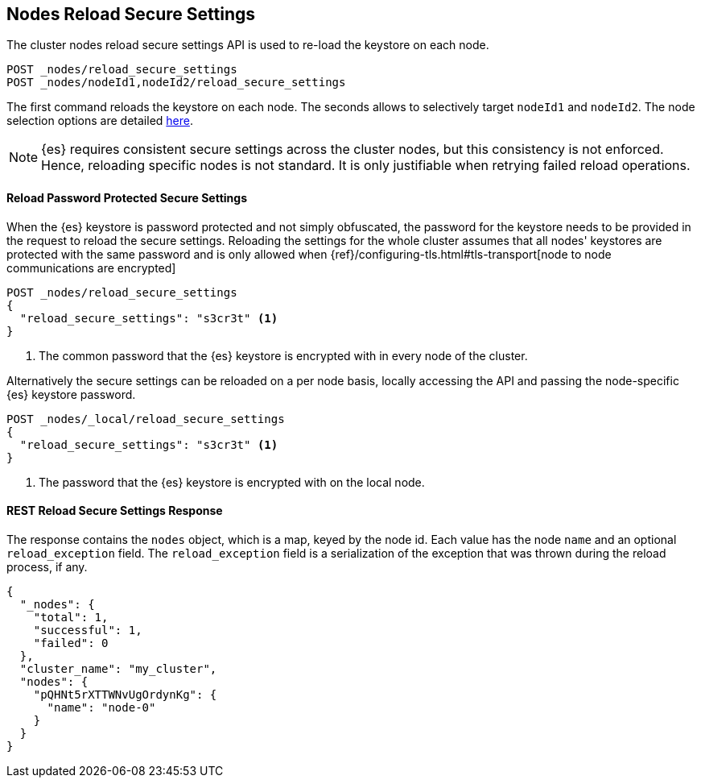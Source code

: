[[cluster-nodes-reload-secure-settings]]
== Nodes Reload Secure Settings

The cluster nodes reload secure settings API is used to re-load the keystore on each node.

[source,js]
--------------------------------------------------
POST _nodes/reload_secure_settings
POST _nodes/nodeId1,nodeId2/reload_secure_settings
--------------------------------------------------
// CONSOLE
// TEST[setup:node]
// TEST[s/nodeId1,nodeId2/*/]

The first command reloads the keystore on each node. The seconds allows
to selectively target `nodeId1` and `nodeId2`. The node selection options are
detailed <<cluster-nodes,here>>.

NOTE: {es} requires consistent secure settings across the cluster nodes, but this consistency is not enforced.
Hence, reloading specific nodes is not standard. It is only justifiable when retrying failed reload operations.

==== Reload Password Protected Secure Settings

When the {es} keystore is password protected and not simply obfuscated, the password for the keystore needs
to be provided in the request to reload the secure settings.
Reloading the settings for the whole cluster assumes that all nodes' keystores are protected with the same password
and is only allowed when {ref}/configuring-tls.html#tls-transport[node to node communications are encrypted]

[source,js]
--------------------------------------------------
POST _nodes/reload_secure_settings
{
  "reload_secure_settings": "s3cr3t" <1>
}
--------------------------------------------------
// NOTCONSOLE

<1> The common password that the {es} keystore is encrypted with in every node of the cluster.

Alternatively the secure settings can be reloaded on a per node basis, locally accessing the API and passing the
node-specific {es} keystore password.

[source,js]
--------------------------------------------------
POST _nodes/_local/reload_secure_settings
{
  "reload_secure_settings": "s3cr3t" <1>
}
--------------------------------------------------
// NOTCONSOLE

<1> The password that the {es} keystore is encrypted with on the local node.


[float]
[[rest-reload-secure-settings]]
==== REST Reload Secure Settings Response

The response contains the `nodes` object, which is a map, keyed by the
node id. Each value has the node `name` and an optional `reload_exception`
field. The `reload_exception` field is a serialization of the exception
that was thrown during the reload process, if any.

[source,console-result]
--------------------------------------------------
{
  "_nodes": {
    "total": 1,
    "successful": 1,
    "failed": 0
  },
  "cluster_name": "my_cluster",
  "nodes": {
    "pQHNt5rXTTWNvUgOrdynKg": {
      "name": "node-0"
    }
  }
}
--------------------------------------------------
// TESTRESPONSE[s/"my_cluster"/$body.cluster_name/]
// TESTRESPONSE[s/"pQHNt5rXTTWNvUgOrdynKg"/\$node_name/]
